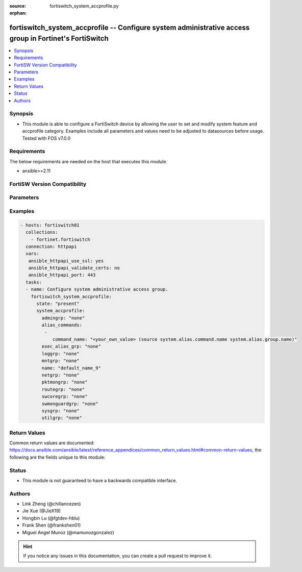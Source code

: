 :source: fortiswitch_system_accprofile.py

:orphan:

.. fortiswitch_system_accprofile:

fortiswitch_system_accprofile -- Configure system administrative access group in Fortinet's FortiSwitch
+++++++++++++++++++++++++++++++++++++++++++++++++++++++++++++++++++++++++++++++++++++++++++++++++++++++

.. versionadded:: 1.0.0

.. contents::
   :local:
   :depth: 1


Synopsis
--------
- This module is able to configure a FortiSwitch device by allowing the user to set and modify system feature and accprofile category. Examples include all parameters and values need to be adjusted to datasources before usage. Tested with FOS v7.0.0



Requirements
------------
The below requirements are needed on the host that executes this module.

- ansible>=2.11


FortiSW Version Compatibility
-----------------------------


.. raw:: html

 <br>
 <table>
 <tr>
 <td></td>
 <td><code class="docutils literal notranslate">v7.0.0 </code></td>
 <td><code class="docutils literal notranslate">v7.0.1 </code></td>
 <td><code class="docutils literal notranslate">v7.0.2 </code></td>
 <td><code class="docutils literal notranslate">v7.0.3 </code></td>
 <td><code class="docutils literal notranslate">v7.0.4 </code></td>
 <td><code class="docutils literal notranslate">v7.0.5 </code></td>
 <td><code class="docutils literal notranslate">v7.0.6 </code></td>
 <td><code class="docutils literal notranslate">v7.2.1 </code></td>
 <td><code class="docutils literal notranslate">v7.2.2 </code></td>
 <td><code class="docutils literal notranslate">v7.2.3 </code></td>
 </tr>
 <tr>
 <td>fortiswitch_system_accprofile</td>
 <td>yes</td>
 <td>yes</td>
 <td>yes</td>
 <td>yes</td>
 <td>yes</td>
 <td>yes</td>
 <td>yes</td>
 <td>yes</td>
 <td>yes</td>
 <td>yes</td>
 </tr>
 </table>
 <p>



Parameters
----------


.. raw:: html

    <ul>
    <li> <span class="li-head">enable_log</span> - Enable/Disable logging for task. <span class="li-normal">type: bool</span> <span class="li-required">required: false</span> <span class="li-normal">default: False</span> </li>
    <li> <span class="li-head">member_path</span> - Member attribute path to operate on. <span class="li-normal">type: str</span> </li>
    <li> <span class="li-head">member_state</span> - Add or delete a member under specified attribute path. <span class="li-normal">type: str</span> <span class="li-normal">choices: present, absent</span> </li>
    <li> <span class="li-head">state</span> - Indicates whether to create or remove the object. <span class="li-normal">type: str</span> <span class="li-required">required: true</span> <span class="li-normal">choices: present, absent</span> </li>
    <li> <span class="li-head">system_accprofile</span> - Configure system administrative access group. <span class="li-normal">type: dict</span> </li>
        <ul class="ul-self">
        <li> <span class="li-head">admingrp</span> - Administrative access permission. <span class="li-normal">type: str</span> <span class="li-normal">choices: none, read, read_write</span> </li>
        <li> <span class="li-head">alias_commands</span> - Alias commands (or groups of commands) that can be used by this profile. <span class="li-normal">type: list</span> </li>
            <ul class="ul-self">
            <li> <span class="li-head">command_name</span> - Alias command or group name. <span class="li-normal">type: str</span> </li>
            </ul>
        <li> <span class="li-head">exec_alias_grp</span> - Permission to execute alias commands. <span class="li-normal">type: str</span> <span class="li-normal">choices: none, read, read_write</span> </li>
        <li> <span class="li-head">loggrp</span> - Logging access permission. <span class="li-normal">type: str</span> <span class="li-normal">choices: none, read, read_write, w, r, rw</span> </li>
        <li> <span class="li-head">mntgrp</span> - Critical system maintenance access permission. <span class="li-normal">type: str</span> <span class="li-normal">choices: none, read, read_write</span> </li>
        <li> <span class="li-head">name</span> - Profile name. <span class="li-normal">type: str</span> <span class="li-required">required: true</span> </li>
        <li> <span class="li-head">netgrp</span> - Network access permission. <span class="li-normal">type: str</span> <span class="li-normal">choices: none, read, read_write</span> </li>
        <li> <span class="li-head">pktmongrp</span> - Packet and flow capture functionality. <span class="li-normal">type: str</span> <span class="li-normal">choices: none, read, read_write</span> </li>
        <li> <span class="li-head">routegrp</span> - Routing access permission. <span class="li-normal">type: str</span> <span class="li-normal">choices: none, read, read_write</span> </li>
        <li> <span class="li-head">swcoregrp</span> - Switch core access permission. <span class="li-normal">type: str</span> <span class="li-normal">choices: none, read, read_write</span> </li>
        <li> <span class="li-head">swmonguardgrp</span> - Switch monitor and guard feature permission. <span class="li-normal">type: str</span> <span class="li-normal">choices: none, read, read_write</span> </li>
        <li> <span class="li-head">sysgrp</span> - System access permission. <span class="li-normal">type: str</span> <span class="li-normal">choices: none, read, read_write</span> </li>
        <li> <span class="li-head">utilgrp</span> - Utilities access permission. <span class="li-normal">type: str</span> <span class="li-normal">choices: none, read, read_write</span> </li>
        </ul>
    </ul>


Examples
--------

.. code-block:: yaml+jinja
    
    - hosts: fortiswitch01
      collections:
        - fortinet.fortiswitch
      connection: httpapi
      vars:
       ansible_httpapi_use_ssl: yes
       ansible_httpapi_validate_certs: no
       ansible_httpapi_port: 443
      tasks:
      - name: Configure system administrative access group.
        fortiswitch_system_accprofile:
          state: "present"
          system_accprofile:
            admingrp: "none"
            alias_commands:
             -
                command_name: "<your_own_value> (source system.alias.command.name system.alias.group.name)"
            exec_alias_grp: "none"
            loggrp: "none"
            mntgrp: "none"
            name: "default_name_9"
            netgrp: "none"
            pktmongrp: "none"
            routegrp: "none"
            swcoregrp: "none"
            swmonguardgrp: "none"
            sysgrp: "none"
            utilgrp: "none"
    


Return Values
-------------
Common return values are documented: https://docs.ansible.com/ansible/latest/reference_appendices/common_return_values.html#common-return-values, the following are the fields unique to this module:

.. raw:: html

    <ul>

    <li> <span class="li-return">build</span> - Build number of the fortiSwitch image <span class="li-normal">returned: always</span> <span class="li-normal">type: str</span> <span class="li-normal">sample: 1547</span></li>
    <li> <span class="li-return">http_method</span> - Last method used to provision the content into FortiSwitch <span class="li-normal">returned: always</span> <span class="li-normal">type: str</span> <span class="li-normal">sample: PUT</span></li>
    <li> <span class="li-return">http_status</span> - Last result given by FortiSwitch on last operation applied <span class="li-normal">returned: always</span> <span class="li-normal">type: str</span> <span class="li-normal">sample: 200</span></li>
    <li> <span class="li-return">mkey</span> - Master key (id) used in the last call to FortiSwitch <span class="li-normal">returned: success</span> <span class="li-normal">type: str</span> <span class="li-normal">sample: id</span></li>
    <li> <span class="li-return">name</span> - Name of the table used to fulfill the request <span class="li-normal">returned: always</span> <span class="li-normal">type: str</span> <span class="li-normal">sample: urlfilter</span></li>
    <li> <span class="li-return">path</span> - Path of the table used to fulfill the request <span class="li-normal">returned: always</span> <span class="li-normal">type: str</span> <span class="li-normal">sample: webfilter</span></li>
    <li> <span class="li-return">serial</span> - Serial number of the unit <span class="li-normal">returned: always</span> <span class="li-normal">type: str</span> <span class="li-normal">sample: FS1D243Z13000122</span></li>
    <li> <span class="li-return">status</span> - Indication of the operation's result <span class="li-normal">returned: always</span> <span class="li-normal">type: str</span> <span class="li-normal">sample: success</span></li>
    <li> <span class="li-return">version</span> - Version of the FortiSwitch <span class="li-normal">returned: always</span> <span class="li-normal">type: str</span> <span class="li-normal">sample: v7.0.0</span></li>
    </ul>

Status
------

- This module is not guaranteed to have a backwards compatible interface.


Authors
-------

- Link Zheng (@chillancezen)
- Jie Xue (@JieX19)
- Hongbin Lu (@fgtdev-hblu)
- Frank Shen (@frankshen01)
- Miguel Angel Munoz (@mamunozgonzalez)


.. hint::
    If you notice any issues in this documentation, you can create a pull request to improve it.
